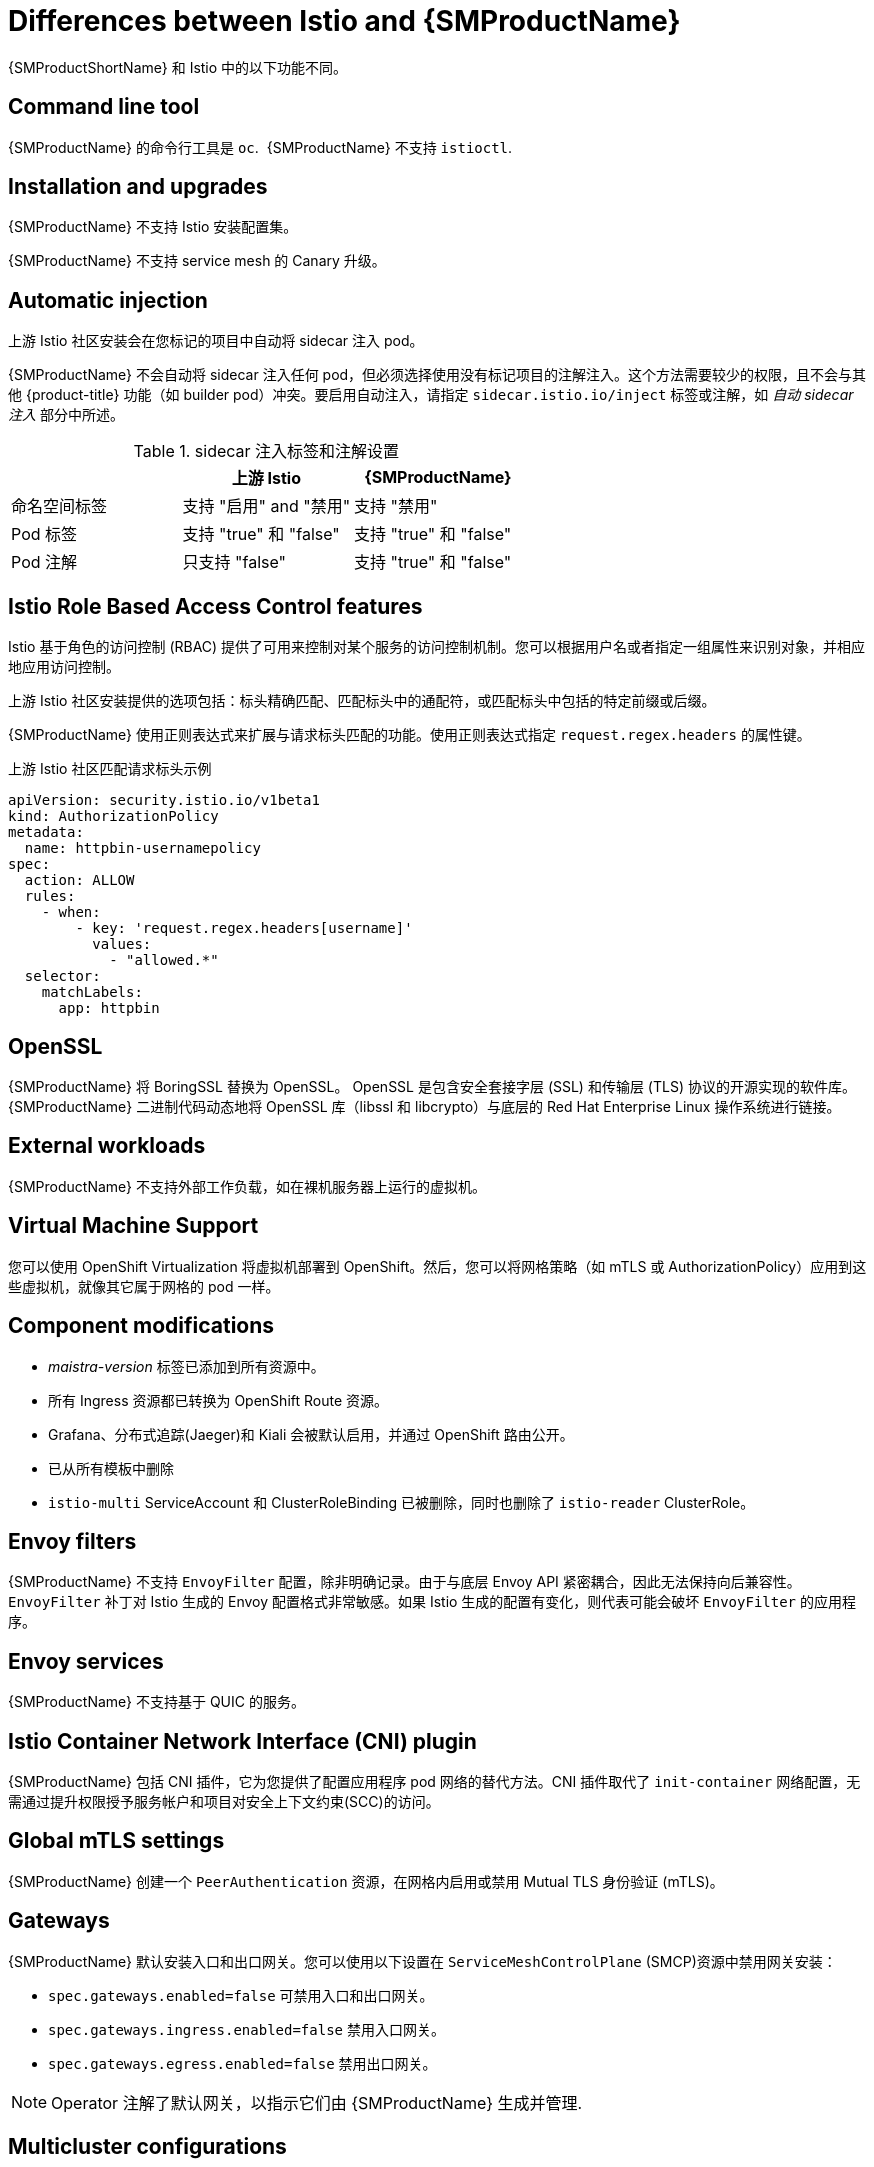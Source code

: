 ////
Module included in the following assemblies:
-service_mesh/v2x/ossm-vs-community.adoc
////
:_content-type: CONCEPT
[id="ossm-vs-istio_{context}"]
= Differences between Istio and {SMProductName}

{SMProductShortName} 和 Istio 中的以下功能不同。

[id="ossm-cli-tool_{context}"]
== Command line tool

{SMProductName} 的命令行工具是 `oc`.  {SMProductName} 不支持 `istioctl`.


[id="ossm-installation-upgrade_{context}"]
== Installation and upgrades

{SMProductName} 不支持 Istio 安装配置集。

{SMProductName} 不支持 service mesh 的 Canary 升级。


[id="ossm-automatic-injection_{context}"]
== Automatic injection

上游 Istio 社区安装会在您标记的项目中自动将 sidecar 注入 pod。

{SMProductName} 不会自动将 sidecar 注入任何 pod，但必须选择使用没有标记项目的注解注入。这个方法需要较少的权限，且不会与其他 {product-title} 功能（如 builder pod）冲突。要启用自动注入，请指定 `sidecar.istio.io/inject` 标签或注解，如 _自动 sidecar 注入_ 部分中所述。

.sidecar 注入标签和注解设置
[options="header"]
[cols="a, a, a"]
|===
|
|上游 Istio
|{SMProductName}

|命名空间标签
|支持 "启用" and "禁用"
|支持 "禁用"

|Pod 标签
|支持 "true" 和 "false"
|支持 "true" 和 "false"

|Pod 注解
|只支持 "false"
|支持 "true" 和 "false"
|===


[id="ossm-rbac_{context}"]
== Istio Role Based Access Control features

Istio 基于角色的访问控制 (RBAC) 提供了可用来控制对某个服务的访问控制机制。您可以根据用户名或者指定一组属性来识别对象，并相应地应用访问控制。

上游 Istio 社区安装提供的选项包括：标头精确匹配、匹配标头中的通配符，或匹配标头中包括的特定前缀或后缀。

{SMProductName} 使用正则表达式来扩展与请求标头匹配的功能。使用正则表达式指定 `request.regex.headers` 的属性键。

.上游 Istio 社区匹配请求标头示例
[source,yaml]
----
apiVersion: security.istio.io/v1beta1
kind: AuthorizationPolicy
metadata:
  name: httpbin-usernamepolicy
spec:
  action: ALLOW
  rules:
    - when:
        - key: 'request.regex.headers[username]'
          values:
            - "allowed.*"
  selector:
    matchLabels:
      app: httpbin
----

[id="ossm-openssl_{context}"]
== OpenSSL

{SMProductName} 将 BoringSSL 替换为 OpenSSL。 OpenSSL 是包含安全套接字层 (SSL) 和传输层 (TLS) 协议的开源实现的软件库。 {SMProductName} 二进制代码动态地将 OpenSSL 库（libssl 和 libcrypto）与底层的 Red Hat Enterprise Linux 操作系统进行链接。

[id="ossm-external-workloads_{context}"]
== External workloads

{SMProductName} 不支持外部工作负载，如在裸机服务器上运行的虚拟机。

[id="ossm-virtual-machine-support_{context}"]
== Virtual Machine Support

您可以使用 OpenShift Virtualization 将虚拟机部署到 OpenShift。然后，您可以将网格策略（如 mTLS 或 AuthorizationPolicy）应用到这些虚拟机，就像其它属于网格的 pod 一样。

[id="ossm-component-modifications_{context}"]
== Component modifications

* _maistra-version_ 标签已添加到所有资源中。
* 所有 Ingress 资源都已转换为 OpenShift Route 资源。
* Grafana、分布式追踪(Jaeger)和 Kiali 会被默认启用，并通过 OpenShift 路由公开。
* 已从所有模板中删除
* `istio-multi` ServiceAccount 和 ClusterRoleBinding 已被删除，同时也删除了 `istio-reader` ClusterRole。

[id="ossm-envoy-filters_{context}"]
== Envoy filters

{SMProductName}  不支持 `EnvoyFilter` 配置，除非明确记录。由于与底层 Envoy API 紧密耦合，因此无法保持向后兼容性。 `EnvoyFilter` 补丁对 Istio 生成的 Envoy 配置格式非常敏感。如果 Istio 生成的配置有变化，则代表可能会破坏 `EnvoyFilter` 的应用程序。

[id="ossm-envoy-services_{context}"]
== Envoy services

{SMProductName} 不支持基于 QUIC 的服务。

[id="ossm-cni_{context}"]
== Istio Container Network Interface (CNI) plugin

{SMProductName} 包括 CNI 插件，它为您提供了配置应用程序 pod 网络的替代方法。CNI 插件取代了 `init-container` 网络配置，无需通过提升权限授予服务帐户和项目对安全上下文约束(SCC)的访问。

[id="ossm-global-mtls_{context}"]
== Global mTLS settings
{SMProductName} 创建一个 `PeerAuthentication` 资源，在网格内启用或禁用 Mutual TLS 身份验证 (mTLS)。

[id="ossm-gateways_{context}"]
== Gateways

{SMProductName} 默认安装入口和出口网关。您可以使用以下设置在 `ServiceMeshControlPlane` (SMCP)资源中禁用网关安装：

* `spec.gateways.enabled=false` 可禁用入口和出口网关。
* `spec.gateways.ingress.enabled=false` 禁用入口网关。
* `spec.gateways.egress.enabled=false`  禁用出口网关。

[NOTE]
====
Operator 注解了默认网关，以指示它们由 {SMProductName} 生成并管理.
====

[id="ossm-multicluster-configuration_{context}"]
== Multicluster configurations

对多集群配置的 {SMProductName} 支持仅限于在多个集群间联合服务网格。

[id="ossm-certificate-signing-request_{context}"]
== Custom Certificate Signing Requests (CSR)

您无法将 {SMProductName} 配置为通过 Kubernetes 证书颁发机构 (CA) 处理 CSR。

[id="ossm-routes-gateways_{context}"]
== Routes for Istio Gateways

Istio 网关的 OpenShift 路由在 {SMProductName} 中被自动管理。每次在 service mesh 中创建、更新或删除 Istio 网关时，都会自动创建、更新或删除 OpenShift 路由。

名为 Istio OpenShift Routing (IOR) 的 {SMProductName} control plane 组件可以用来同步网关路由。如需更多信息，请参阅自动路由创建。

[id="ossm-catch-all-domains_{context}"]
=== Catch-all domains
不支持 Catch-all（"*"）。如果在网关定义中找到一个，{SMProductName} _将_ 创建路由，但会依赖于 OpenShift 来创建一个默认主机名。这意味着新创建的路由不是 catch all ("*") 路由，而是使用 `<route-name>[-<project>].<suffix>` 格式的主机名。

[id="ossm-subdomains_{context}"]
=== Subdomains
支持子域 (例如："*.domain.com") 。但是，{product-title} 不默认启用此功能。这意味着，{SMProductName} _将_ 使用子域创建路由，但只有在 {product-title} 被配置为启用它时才有效。

[id="ossm-tls_{context}"]
=== Transport layer security
支持传输层安全性（TLS）。这意味着，如果网关包含 `tls` 部分，OpenShift Route 将配置为支持 TLS。
